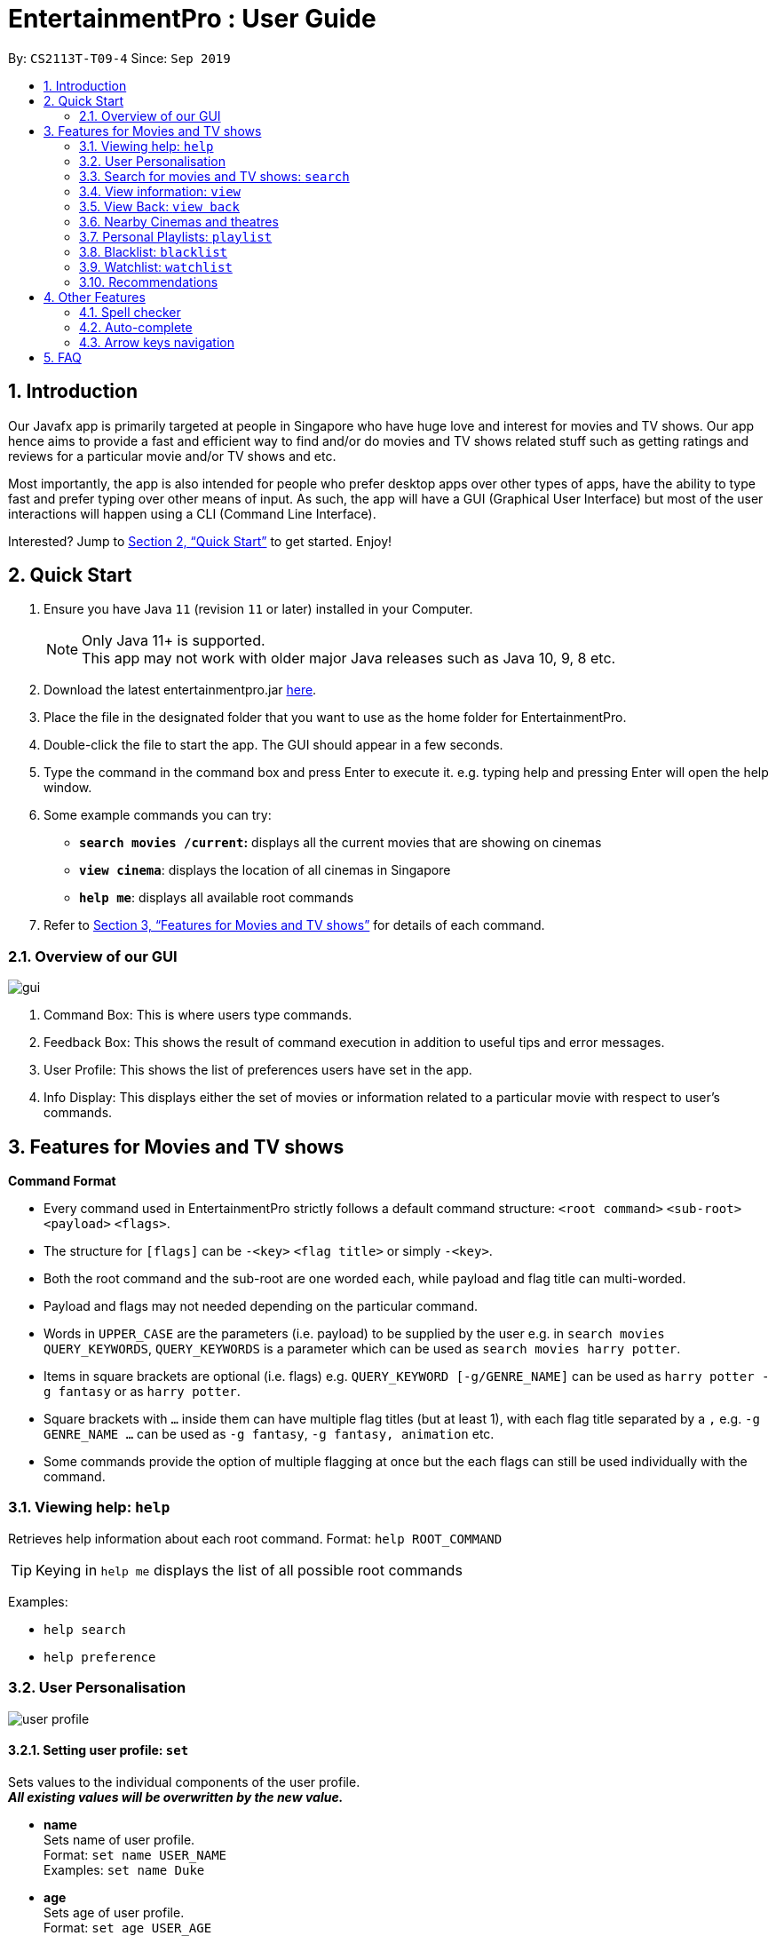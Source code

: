 = EntertainmentPro : User Guide
:site-section: UserGuide
:toc:
:toc-title:
:toc-placement: preamble
:sectnums:
:imagesDir: images
:stylesDir: stylesheets
:xrefstyle: full
:experimental:
ifdef::env-github[]
:tip-caption: :bulb:
:note-caption: :information_source:
endif::[]
:repoURL: https://github.com/AY1920S1-CS2113T-T09-4/main
:hide-uri-scheme:

By: `CS2113T-T09-4`      Since: `Sep 2019`

== Introduction

Our Javafx app is primarily targeted at people in Singapore who have huge love and interest for movies and TV shows. Our app hence aims to provide a fast and efficient way to find and/or do movies and TV shows related stuff such as getting ratings and reviews for a particular movie and/or TV shows and etc. 

Most importantly, the app is also intended for people who prefer desktop apps over other types of apps, have the ability to type fast and prefer typing over other means of input. As such, the app will have a GUI (Graphical User Interface) but most of the user interactions will happen using a CLI (Command Line Interface). 

Interested? Jump to <<Quick Start>>  to get started. Enjoy!

== Quick Start

.  Ensure you have Java `11` (revision `11` or later) installed in your Computer.
+
[NOTE]
Only Java 11+ is supported. +
This app may not work with older major Java releases such as Java 10, 9, 8 etc.
+
. Download the latest entertainmentpro.jar link:https://github.com/AY1920S1-CS2113T-T09-4/main/releases[here].
. Place the file in the designated folder that you want to use as the home folder for EntertainmentPro.
. Double-click the file to start the app. The GUI should appear in a few seconds.
. Type the command in the command box and press Enter to execute it.
     e.g. typing help and pressing Enter will open the help window.
. Some example commands you can try:
* *`search movies /current`:* displays all the current movies that are showing on cinemas
* *`view cinema`*: displays the location of all cinemas in Singapore
* *`help me`*: displays all available root commands
. Refer to <<Features for Movies and TV shows>> for details of each command.

=== Overview of our GUI

image::Ui.png[gui]

. Command Box: This is where users type commands.
. Feedback Box: This shows the result of command execution in addition to useful tips and error messages.
. User Profile: This shows the list of preferences users have set in the app.
. Info Display: This displays either the set of movies or information related to a particular movie with respect to user's commands.


[[Features]]
== Features for Movies and TV shows

*Command Format*

* Every command used in EntertainmentPro strictly follows a default command structure: `<root command>` `<sub-root>` `<payload>` `<flags>`.

* The structure for `[flags]` can be `-<key>` `<flag title>` or simply `-<key>`.

* Both the root command and the sub-root are one worded each, while payload and flag title can multi-worded.

* Payload and flags may not needed depending on the particular command.

* Words in `UPPER_CASE` are the parameters (i.e. payload) to be supplied by the user e.g. in `search movies QUERY_KEYWORDS`, `QUERY_KEYWORDS` is a parameter which can be used as `search movies harry potter`.

* Items in square brackets are optional (i.e. flags) e.g. `QUERY_KEYWORD [-g/GENRE_NAME]` can be used as `harry potter -g fantasy` or as `harry potter`.

* Square brackets with `...` inside them can have multiple flag titles (but at least 1), with each flag title separated by a `,` e.g. `-g GENRE_NAME ...` can be used as `-g fantasy`, `-g fantasy, animation` etc.

* Some commands provide the option of multiple flagging at once but the each flags can still be used individually with the command.

=== Viewing help: `help`

Retrieves help information about each root command.
Format: `help ROOT_COMMAND`

[TIP]
Keying in `help me` displays the list of all possible root commands

Examples:

* `help search`
* `help preference`

=== User Personalisation
image::userprofile.png[user profile]

==== Setting user profile: `set`

Sets values to the individual components of the user profile. +
*_All existing values will be overwritten by the new value._*

* *name* +
Sets name of user profile. +
Format: `set name USER_NAME` +
Examples: `set name Duke` +

* *age* +
Sets age of user profile. +
Format: `set age USER_AGE` +
Examples: `set age 20` +
** `USER_AGE` *must be a positive integer*.


* *preferences and/or adult filter* +
Sets adult filter preference and genre preferences. +
Format: `set preference [-a YES_NO] [-g GENRE_NAME ...]` +
Examples: +
`set preference -a yes` +
`set preference -a yes -g fantasy , comedy` +
** `YES_NO` must be either "yes" or "no".
*** "yes" indicates to allow adult content.
*** "no" indicates to restrict adult content.
** `[-a YES_NO]` will only be set if user's age is over 21.
** At lest *one* of the optional fields must be provided.
** `GENRE_NAME` cannot already belong to restrictions. +
** `GENRE_NAME` must be a valid genre name.

* *restrictions* +
Sets genre restrictions. +
Format: `set restrictions [-g GENRE_NAME ...]` +
Examples: `set restrictions -g horror , history` +
** `GENRE_NAME` cannot already belong to preferences. +
** `GENRE_NAME` must be a valid genre name.

* *sorting method* +
Sets sorting method of displaying search results.
Format: `set sort SORT_INDEX`
Examples: +
`set sort 1` -> to sort by alphabetical order +
** `SORT_INDEX` must be an integer ranging from 1 to 3.
*** "1" indicates to sort by alphabetical order.
*** "2" indicates to sort by latest release date first.
*** "3" indicates to sort by highest rating first.

==== User preferences: `preference`

Edits the user's preferences by *add*, *remove*, or *clear*. +

* *add* +
Adds on genres to genre preferences. +
*_Valid inout values will not overwrite existing values, but will be appended on to existing values._* +
Format: `preference add [-g GENRE_NAME ...]` +
Examples: `preference add -g action` +
** `GENRE_NAME` cannot already belong to preferences or restrictions. +
** `GENRE_NAME` must be a valid genre name.

* *remove* +
Remove genres from genre preferences. +
*_Valid inout values will not overwrite existing values, but will remove equivalent existing values._* +
Format: `preference remove [-g GENRE_NAME ...]` +
Examples: `preference remove -g comedy` +
** `GENRE_NAME` must already belong to preferences. +
** `GENRE_NAME` must be a valid genre name.

* *clear* +
Clears all genre preferences. +
*_All existing values will be removed._* +
Format: `preference clear`

=== Search for movies and TV shows: `search`

Searches for movies or TV shows using keywords and optionally, results can be filtered using specific genres and user profile.

==== *Searching for movies*: `movies`

* *Searching within _standard lists_* +
Search within the standard provided lists of movies given. +
Format: `search movies [/LIST_TYPE]` +
Examples: +
`search movies /current` +
`search movies /upcoming` +
** `LIST_TYPE` must be one of the following valid inputs: +
*** `current` indicates to search within the list of movies that are currently showing in cinemas. +
*** `upcoming` indicates to search within the list of upcoming movies. +
*** `trend` indicates to search within the list of trending movies. +
*** `rated` indicates to search within the list of top-rated movies.+

* *Searching within standard lists _without filtering_* +
Format: `search movies [/LIST_TYPE]` +
Examples: `search movies /current`

image::Search_Movies_1.png[width="800" align="left"]
image::Search_Movies_2.png[width="800" align="left"]

* *Searching within standard lists _using pre-set user profile_* +
Format: `search movies [/LIST_TYPE] -p` +
Examples: `search movies /rated -p`

image::Search_Movies_4.png[width="800" align="left"]

* *Searching within standard lists _using new unsaved set of filter flags_* +
Format: `search movies [/LIST_TYPE] [-g PREFERENCE_GENRE_NAME ...] [-r RESTRICT_GENRE_NAME ...] [-a ADULT_FILER]` +
Examples: +
`search movies \current -g comedy -r horror , fantasy , -a yes` +
`search movies \current -r romance , -a no` +
** `PREFERENCE_GENRE_NAME` and `RESTRICTION_GENRE_NAME` cannot have any overlaps.
** `PREFERENCE_GENRE_NAME` and `RESTRICTION_GENRE_NAME` must be valid genre names.
** `[-a ADULT_FILTER]` will only be applied if user's age is > 21.

image::Search_Movies_5.png[width="800" align="left"]
image::Search_Movies_6.png[width="800" align="left"]

* *Searching using _keywords_* +
Search for movies using keywords and returns movies with titles that contains the keywords. +
Format: `search movies KEYWORDS` +
Examples: +
`search movies harry potter` +
`search movies joker`

* *Searching using keywords _with no preferences_* +
Format: `search movies KEYWORDS` +
Examples: `search movies harry potter`

image::Search_Movies_3.png[width="800" align="left"]

* *Searching using keywords _using pre-set user profile_* +
Format: `search movies KEYWORDS -p` +
Examples: `search movies harry potter -p`

* *Searching using keywords _using new unsaved set of filter flags_* +
Format: `search movies KEYWORDS [-g PREFERENCE_GENRE_NAME ...] [-r RESTRICT_GENRE_NAME ...] [-a ADULT_FILER]` +
Examples: +
`search movies harry potter -g comedy -r horror , fantasy , -a yes` +
`search movies harry potter -r romance , -a no` +
** `PREFERENCE_GENRE_NAME` and `RESTRICTION_GENRE_NAME` cannot have any overlaps.
** `PREFERENCE_GENRE_NAME` and `RESTRICTION_GENRE_NAME` must be valid genre names.




==== *Searching for TV shows*: `tvshows`

* *Searching within _standard lists_* +
Search within the standard provided lists of TV shows given. +
Format: `search tvshows [/LIST_TYPE]` +
Examples: +
`search tvshows /current` +
`search tvshows /upcoming` +
** `LIST_TYPE` must be one of the following valid inputs: +
*** `current` indicates to search within the list of TV shows that are currently airing on television. +
*** `upcoming` indicates to search within the list of upcoming TV shows. +
*** `trend` indicates to search within the list of trending TV shows. +
*** `rated` indicates to search within the list of top-rated TV shows.+

* *Searching within standard lists _without filtering_* +
Format: `search tvshows [/LIST_TYPE]` +
Examples: `search tvshows /current`

image::Search_Movies_7.png[width="800" align="left"]

* *Searching within standard lists _using pre-set user profile_* +
Format: `search tvshows [/LIST_TYPE] -p` +
Examples: `search tvshows /rated -p`

image::Search_Movies_10.png[width="800" align="left"]

* *Searching within standard lists _using new unsaved set of filter flags_* +
Format: `search tvshows [/LIST_TYPE] [-g PREFERENCE_GENRE_NAME ...] [-r RESTRICT_GENRE_NAME ...] [-a ADULT_FILER]` +
Examples: +
`search tvshows \current -g comedy -r horror , fantasy , -a yes` +
`search tvshows \current -r romance , -a no` +
** `PREFERENCE_GENRE_NAME` and `RESTRICTION_GENRE_NAME` cannot have any overlaps.
** `PREFERENCE_GENRE_NAME` and `RESTRICTION_GENRE_NAME` must be valid genre names.
** `[-a ADULT_FILTER]` will only be applied if user's age is > 21.

image::Search_Movies_11.png[width="800" align="left"]


* *Searching using _keywords_* +
Search for TV shows using keywords and returns shows with titles that contains the keywords. +
Format: `search tvshows KEYWORDS` +
Examples: +
`search tvshows simpsons` +
`search tvshows greys anatomy`

* *Searching using keywords _with no preferences_* +
Format: `search tvshows KEYWORDS` +
Examples: `search tvshows greys anatomy`

image::Search_Movies_8.png[width="800" align="left"]

* *Searching using keywords _using pre-set user profile_* +
Format: `search tvshows KEYWORDS -p` +
Examples: `search tvshows harry potter -p`

* *Searching using keywords _using new unsaved set of filter flags_* +
Format: `search movies KEYWORDS [-g PREFERENCE_GENRE_NAME ...] [-r RESTRICT_GENRE_NAME ...] [-a ADULT_FILER]` +
Examples: +
`search movies harry potter -g comedy -r horror , fantasy , -a yes` +
`search movies harry potter -r romance , -a no` +
** `PREFERENCE_GENRE_NAME` and `RESTRICTION_GENRE_NAME` cannot have any overlaps.
** `PREFERENCE_GENRE_NAME` and `RESTRICTION_GENRE_NAME` must be valid genre names.


=== View information: `view`

==== *View information on particular movie/TV show*
View more information about a movie or TV show from the resulting list.
Format: `view entry NUM` +
Examples: `view entry 3` +

image::View_More_Info.png[width="500" align="left"]

image::View_More_Info_2.png[width="500" align="left"]

* `NUM` must be a positive integer.
* `NUM` corresponds to the unique integer attached to the movie or TV (below its poster and title).

=== View Back: `view back`

==== *View back to search results*
View back search results after viewing more information about a movie/TV show as stated in the above section.
Format: `view back` +
Examples: `view back` +

image::View_Back.png[width="800" align="left"]

image::View_Back_2.png[width="800" align="left"]


=== Nearby Cinemas and theatres
Displays the list of cinemas and theatres nearby the location specified. +
Format: `find cinema LOCATION` +
Examples: `find cinema clementi` +

* `LOCATION` must be a valid location in Singapore.

=== Personal Playlists: `playlist`

==== Create playlist: `create`
Creates a new playlist with a unique name. +
Format: `playlist create PLAYLIST_NAME` +
Examples: `playlist create high iq movies` +

* `PLAYLIST_NAME` must be a new name not used by any other existing playlists.

==== Delete playlists: `delete`
Deletes an existing playlist. +
Format: `playlist delete PLAYLIST_NAME` +
Examples: `playlist delete high iq movies` +

* `PLAYLIST_NAME` must be the name of an existing playlist.

==== Setting details of a playlist: `set`
Sets values to the details components of a playlist. +
*_All existing values will be overwritten by the new value._*

* *rename playlist* +
Renames playlist to a different name. +
Format: `playlist set CURRENT_PLAYLIST_NAME [-n NEW_PLAYLIST_NAME]` +
Examples: `playlist set high iq movies -n higher iq movies` +
** `CURRENT_PLAYLIST_NAME` must be the name of an existing playlist.
** `NEW_PLAYLIST_NAME` must not be a name of any existing playlist.

* *description of playlist* +
Sets description of the playlist. +
Format: `playlist set PLAYLIST_NAME [-d PLAYLIST_DESCRIPTION]` +
Examples: `playlist set high iq movies -d only for high iq` +
** `PLAYLIST_NAME` must be the name of an existing playlist.
** `PLAYLIST_DESCRIPTION` is a short description or summary of the playlist.

[TIP]
Commands with the same root command, sub-root and payload can be appended together by adding on the flags to the end of the command. +
eg. To rename a playlist and edit its description at the same time, use the command: `playlist set CURRENT_PLAYLIST_NAME [-n NEW_PLAYLIST_NAME] [-d DESCRIPTION]`.

==== Populate playlist content

* *add* +
Adds movies and TV shows to a playlist. +
*_Valid inout values will not overwrite existing values, but will be appended on to existing values._* +
Format: `playlist add PLAYLIST_NAME [-m SHOW_INDEX ...]` +
Examples: +
`playlist add high iq movies -m 1` +
`playlist add high iq movies -m 2 , 4` +
** `PLAYLIST_NAME` must be the name of an existing playlist. +
** `MOVIE_INDEX` must be a valid show index.

* *remove* +
Remove movies and TV shows from a playlist. +
*_Valid inout values will not overwrite existing values, but will remove equivalent existing values._* +
Format: `playlist remove [-m SHOW_INDEX ...]` +
Examples: `playlist remove -m 6` +
** `PLAYLIST_NAME` must be the name of an existing playlist. +
** `SHOW_INDEX` must be a positive integer ≤ no. of items in the playlist.

* *clear* +
Clears all movies and TV shows from a playlist. +
*_All existing items will be removed._* +
Format: `playlist clear PLAYLIST_NAME` +
Examples: `playlist clear high iq movies` +
** `PLAYLIST_NAME` must be the name of an existing playlist.

==== View playlists and their content
To view the list of playlists created. +
Format: `playlist list` +

[TIP]
Navigate between playlists using kbd:[<-] kbd:[->] and press kbd:[enter] to select a playlist.

==== Return to information page of playlist
To return to the information page of the playlist when user is viewing details of a show in the playlist. +
Format: `playlist back` +

* This command only works when the user had navigated to the show's details page from the playlist information page.

=== Blacklist: `blacklist`
Users can add movies or TV shows they dislike into blacklist so that they will never appear in the search results.

==== Adding to blacklist: `add`
* *Adding to blacklist using _titles_* +
Movies and TV shows of that title will be blacklisted. +
Format: `blacklist add [TITLE]` +
Examples: `blacklist add harry potter and the chamber of secrets`

* *Adding to blacklist using _keywords_* +
Movies and TV shows containing the keywords in their title will be blacklisted. +
Format: `blacklist add [KEYWORDS] -k` +
Examples: `blacklist add harry potter -k`

*  *Adding to blacklist using _search index_* +
Using the search index generated from a search query, the movie or TV show it represents will be blacklisted. +
Format: `blacklist add SEARCH_INDEX` +
Examples: `blacklist add 4` +
** `SEARCH_INDEX` must be a valid search index generated.

==== Removing from blacklist: `remove`
* *Removing from blacklist using _titles_* +
Movies and TV shows of that title will be un-blacklisted. +
Format: `blacklist add [TITLE]` +
Examples: `blacklist add harry potter and the chamber of secrets`
** `TITLE` must be the title of a currently blacklisted movie or TV show.

* *Removing from blacklist using _keywords_* +
Movies and TV shows containing the keywords in their title will be un-blacklisted. +
Format: `blacklist add [KEYWORDS] -k` +
Examples: `blacklist add harry potter -k`
** `KEYWORDS` must be keywords that are currently blacklisted.

==== View blacklist: `view`
Displays the blacklist to user. +
Format: `view blacklist`

=== Watchlist: `watchlist`
* *Add to watchlist*: `add`
** *Adding _deadline events_* +
Deadline events allows users to set a deadline to watch the movie or TV show by.
Format: `watchlist add SHOW_TITLE -t D [-e DEADLINE]` +
Examples: `watchlist add joker -t D -e 20/10/2019 22:00` +
*** `DEADLINE` must be in the format: DD/MM/YYY HH:MM

** *Adding _periodic event_* +
Periodic events allows users to set a deadline period to watch the movie or TV show between certain dates and times. +
Format: `watchlist add SHOW_TITLE -t D [-s START_DATE_TIME] [-e END_DATE_TIME]` +
Examples: `watchlist add joker -t D -s 20/09/2019 22:00 -e 20/10/2019 22:000` +
*** `SHOW_TITLE` must be the title of one of the movie or TV shows from the results of a `search` command.
*** `START_DATE_TIME` and `END_DATE_TIME` must be in the format: DD/MM/YYY HH:MM

* *Viewing watchlist*: `view` +
To display the content of the watchlist.
Format: `view watchlist`

* *Set task as done*: `set` +
To set task in watchlist as done.

** *Set task as done using _task index_* +
Format: `watchlist set [-i TASK_INDEX]` +
Examples: `watchlist set [-i 2] +
*** `TASK_INDEX` must be a valid task index in the watchlist.
*** This command can only be done after `view watchlist`.

** *Set task as done using _show title_* +
Format: `watchlist set MOVIE_SHOW_TITLE` +
Examples: `watchlist set joker` +
*** `MOVIE_SHOW_TITLE` must be the title of an existing movie or TV show in watchlist.

* *Remove from watchlist*: `delete` +
Removes a movie or TV show from watchlist. +
Format: `watchlist delete MOVIE_SHOW_TITLE` +
Examples: `watchlist delete joker`

=== Recommendations
Users can get a list of top 5 movies or TV shows recommended for them bases on their search results. +
Format: `view recommendations`

== Other Features
=== Spell checker
* Misspelled commands can be detected and the next closest command will be suggested to the user.
* To accept the suggestion, users can simply use the command `yes` to execute the suggested command.
* Examples: +
. Misspelled command: `viewer prefjfdsefe` +
Suggested command: `view preferences` +
. Misspelled command: `brackrist afdd joker -k` +
Suggested command: `blacklist add joker -k`

[TIP]
You can make use of this feature to find shortcuts for your commands!

=== Auto-complete
* Users will be allowed to have movies or TV show titles, and commands auto-completed for them by pressing kbd:[tab].
* If only one possibility fits the criteria of the already entered command, pressing kbd:[tab] will auto complete the field for the user.
* Otherwise, the list of possibilities is given to the user under the feedback box.
* Examples: +
. `search mo` + kbd:[tab] -> `search movies` +
. `search movies har` + kbd:[tab] -> `search movies harry potter` +
.. feedback box: +
... harry potter - a history of magic
... harry potter and the chamber of secrets
... harry potter: witchcraft repackaged
... harry potter and the philosopher's stone
... harry potter and the goblet of fire
... harry potter and the order of the phoenix
... harry potter and the half-blood prince
... harry potter and the deathly hallows: part 1
... harry potter and the prisoner of azkaban
... harry potter: the making of diagon alley
... harry potter und ein stein
... harry potter and the deathly hallows: part 2
... harry potter and the ten years later

=== Arrow keys navigation
EntertainmentPro allows users to use arrow keys as a way to iterate through items displayed so as to increase the convenience of our users who prefer typing over mouse input. +

* When the user's focus is on the command box, pressing kbd:[↓] shifts the focus over to info display.
* When the user's focus is on the displayed items:
** Pressing kbd:[<-] and kbd:[->] iterates through displayed items in info display.
** Pressing kbd:[enter] selects the item.
** Pressing kbd:[↓] scrolls down.
** Pressing kbd:[↑] scrolls up, only if users have not reached the top of info display. Otherwise, pressing kbd:[↑] shifts the focus back to the command box.

== FAQ
. How do I transfer my data to another computer?
+
----
Install the app in the other computer and overwrite the empty data files it creates with the files that contains the data of your previous EntertainmentPro app. Normally, it will be located in the data/ folder in the root directory.
----

. How can I be notified with the latest releases?
+
----
You can watch or follow our repository on github if you want to hear of our latest releases.
----

. I found a bug/have a suggestion! What do I do?
+
----
Feel free to report bugs/suggest enhancements using the Issue Tracker, or simply dropping an email to one of the developers.
----

. How do I contact the authors?
+
----
Our contacts are given in the About Us and Contact Us page; drop by as we’d love to get to know you!
----
